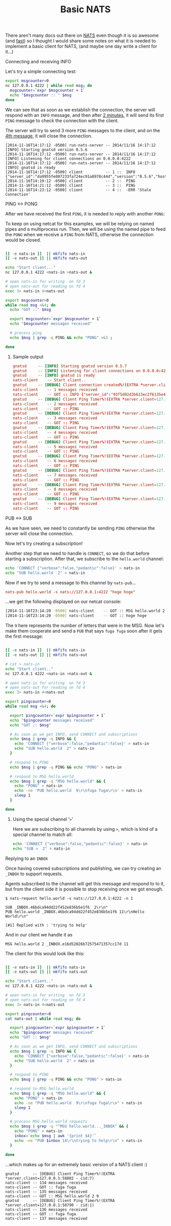 # -*- mode: org;  mode: auto-fill -*-
#+TITLE:	Basic NATS
#+CATEGORY:	posts
#+LAYOUT:	post

There aren't many docs out there on [[http://nats.io/][NATS]] even though it is 
so awesome (and [[http://www.bravenewgeek.com/dissecting-message-queues/][fast]]) so I thought I would share some notes 
on what it is needed to implement a basic client for NATS, 
(and maybe one day write a client for it...)

**** Connecting and receiving INFO

Let's try a simple connecting test:

#+name: nats-client
#+BEGIN_SRC sh :sleep 3
export msgcounter=0
nc 127.0.0.1 4222 | while read msg; do
  msgcounter=`expr $msgcounter + 1`
  echo "$msgcounter :: " $msg
done
#+END_SRC

We can see that as soon as we establish the connection, the server will respond with
an =INFO= message, and then after _2 minutes_, it will send its first =PING= message
to check the connection with the client.

The server will try to send 3 more =PING= messages to the client,
and on the _4th message_, it will close the connection.

#+BEGIN_SRC 
[2014-11-16T14:17:12 -0500] run-nats-server -- 2014/11/16 14:17:12 [INFO] Starting gnatsd version 0.5.6
[2014-11-16T14:17:12 -0500] run-nats-server -- 2014/11/16 14:17:12 [INFO] Listening for client connections on 0.0.0.0:4222
[2014-11-16T14:17:12 -0500] run-nats-server -- 2014/11/16 14:17:12 [INFO] gnatsd is ready
[2014-11-16T14:17:12 -0500] client          -- 1 ::  INFO {"server_id":"da9955fe007233fa724ec91a8978c44d","version":"0.5.6","host":"0.0.0.0","port":4222,"auth_required":false,"ssl_required":false,"max_payload":1048576} 
[2014-11-16T14:19:12 -0500] client          -- 2 ::  PING
[2014-11-16T14:21:12 -0500] client          -- 3 ::  PING
[2014-11-16T14:23:12 -0500] client          -- 4 ::  -ERR 'Stale Connection'
#+END_SRC

**** PING <-> PONG

After we have received the first =PING=, it is needed to reply with another =PONG=:

To keep on using netcat for this examples, we will be relying on named
pipes and a multiprocess run.  Then, we will be using the named pipe to feed
the =PONG= when we receive a =PING= from NATS, otherwise the connection would be closed.

#+name: nats-client
#+BEGIN_SRC sh :sleep 7

[[ -e nats-in ]]  || mkfifo nats-in
[[ -e nats-out ]] || mkfifo nats-out

echo "Start client..."
nc 127.0.0.1 4222 <nats-in >nats-out &

# open nats-in for writing  on fd 3
# open nats-out for reading on fd 4
exec 3> nats-in 4<nats-out

export msgcounter=0
while read msg <&4; do
  echo "GOT ::" $msg

  export msgcounter=`expr $msgcounter + 1`
  echo "$msgcounter messages received"

  # process ping
  echo $msg | grep -q PING && echo "PONG" >&3 ;

done

#+END_SRC

***** Sample output

#+BEGIN_SRC conf
 gnatsd		-- [INFO] Starting gnatsd version 0.5.7
 gnatsd		-- [INFO] Listening for client connections on 0.0.0.0:4222
 gnatsd		-- [INFO] gnatsd is ready
 nats-client	-- Start client..
 gnatsd		-- [DEBUG] Client connection created%!(EXTRA *server.client=127.0.0.1:58790 - cid:1)
 nats-client	-- 1 messages received
 nats-client	-- GOT :: INFO {"server_id":"93f5d02d3b613ec2f6135e4ffcee199a","version":"0.5.7","host":"0.0.0.0","port":4222,"auth_required":false,"ssl_required":false,"max_payload":1048576} 
 gnatsd		-- [DEBUG] Client Ping Timer%!(EXTRA *server.client=127.0.0.1:58790 - cid:1)
 nats-client    -- 2 messages received
 nats-client    -- GOT :: PING
 gnatsd		-- [DEBUG] Client Ping Timer%!(EXTRA *server.client=127.0.0.1:58790 - cid:1)
 nats-client    -- 3 messages received
 nats-client    -- GOT :: PING
 gnatsd		-- [DEBUG] Client Ping Timer%!(EXTRA *server.client=127.0.0.1:58790 - cid:1)
 nats-client    -- 4 messages received
 nats-client    -- GOT :: PING
 gnatsd		-- [DEBUG] Client Ping Timer%!(EXTRA *server.client=127.0.0.1:58790 - cid:1)
 nats-client    -- 5 messages received
 nats-client    -- GOT :: PING
 gnatsd		-- [DEBUG] Client Ping Timer%!(EXTRA *server.client=127.0.0.1:58790 - cid:1)
 nats-client    -- 6 messages received
 nats-client    -- GOT :: PING
 gnatsd		-- [DEBUG] Client Ping Timer%!(EXTRA *server.client=127.0.0.1:58790 - cid:1)
 nats-client    -- 7 messages received
 nats-client    -- GOT :: PING
 gnatsd		-- [DEBUG] Client Ping Timer%!(EXTRA *server.client=127.0.0.1:58790 - cid:1)
 nats-client    -- 8 messages received
 nats-client    -- GOT :: PING
 gnatsd		-- [DEBUG] Client Ping Timer%!(EXTRA *server.client=127.0.0.1:58790 - cid:1)
 nats-client    -- 9 messages received
 nats-client    -- GOT :: PING
#+END_SRC

**** PUB  <-> SUB

As we have seen, we need to constantly be sending =PING=
otherwise the server will close the connection.

Now let's try creating a subscription!

Another step that we need to handle is =CONNECT=,
so we do that before starting a subscription. After that, 
we subscribe to the =hello.world= channel:

#+BEGIN_SRC sh
echo 'CONNECT {"verbose":false,"pedantic":false}' > nats-in
echo "SUB hello.world  2" > nats-in
#+END_SRC

Now if we try to send a message to this channel by =nats-pub=...

#+BEGIN_SRC conf
nats-pub hello.world -s nats://127.0.0.1:4222 "hoge hoge"
#+END_SRC

...we get the following displayed on our netcat console:

#+BEGIN_SRC sh
[2014-11-16T23:14:20 -0500] nats-client    -- GOT :: MSG hello.world 2 9
[2014-11-16T23:14:20 -0500] nats-client    -- GOT :: hoge hoge
#+END_SRC

The =9= here represents the number of letters that were in the MSG.
Now let's make them cooperate and send a =PUB= that says =fuga fuga=
soon after it gets the first message:

#+name: nats-client
#+BEGIN_SRC sh :sleep 7

[[ -e nats-in ]]  || mkfifo nats-in
[[ -e nats-out ]] || mkfifo nats-out

# cat > nats-in
echo "Start client.."
nc 127.0.0.1 4222 <nats-in >nats-out &

# open nats-in for writing  on fd 3
# open nats-out for reading on fd 4
exec 3> nats-in 4<nats-out

export pingcounter=0
while read msg <&4; do

  export pingcounter=`expr $pingcounter + 1`
  echo "$pingcounter messages received"
  echo "GOT :: $msg"

  # As soon as we get INFO, send CONNECT and subscriptions
  echo $msg | grep -q INFO && {
    echo 'CONNECT {"verbose":false,"pedantic":false}' > nats-in
    echo "SUB hello.world  2" > nats-in
  }

  # respond to PING
  echo $msg | grep -q PING && echo "PONG" > nats-in

  # respond to MSG hello.world
  echo $msg | grep -q "MSG hello.world" && {
    echo "PONG" > nats-in
    echo -ne 'PUB hello.world  9\r\nfuga fuga\r\n' > nats-in
    sleep 1
  }

done
#+END_SRC

****** Using the special channel '=>='

Here we are subscribing to all channels by using =>=,
which is kind of a special channel to match all:

#+name: subscribe
#+BEGIN_SRC sh :sleep 9
echo 'CONNECT {"verbose":false,"pedantic":false}' > nats-in
echo "SUB >  2" > nats-in
#+END_SRC

**** Replying to an =INBOX=

Once having covered subscriptions and publishing,
we can try creating an =_INBOX= to support requests.

Agents subscribed to the channel will get this message
and respond to to it, but from the client side it is
possible to stop receiving once we got enough.

#+BEGIN_SRC 
$ nats-request hello.world -s nats://127.0.0.1:4222 -n 1

SUB _INBOX.46bdca94dd22f452e836b5e1f6  2\r\n"
PUB hello.world _INBOX.46bdca94dd22f452e836b5e1f6 11\r\nHello World\r\n"

[#1] Replied with : 'trying to help'
#+END_SRC

And in our client we handle it as

: MSG hello.world 2 _INBOX.e16d52026b72575471357cc17d 11

The client for this would look like this:

#+name: nats-client
#+BEGIN_SRC sh :sleep 7

[[ -e nats-in ]]  || mkfifo nats-in
[[ -e nats-out ]] || mkfifo nats-out

echo "Start client.."
nc 127.0.0.1 4222 <nats-in >nats-out &

# open nats-in for writing  on fd 3
# open nats-out for reading on fd 4
exec 3> nats-in 4<nats-out

export pingcounter=0
cat nats-out | while read msg; do

  export pingcounter=`expr $pingcounter + 1`
  echo "$pingcounter messages received"
  echo "GOT :: $msg"

  # As soon as we get INFO, send CONNECT and subscriptions
  echo $msg | grep -q INFO && {
    echo 'CONNECT {"verbose":false,"pedantic":false}' > nats-in
    echo "SUB hello.world  2" > nats-in
  }

  # respond to PING
  echo $msg | grep -q PING && echo "PONG" > nats-in

  # respond to MSG hello.world
  echo $msg | grep -q "MSG hello.world" && {
    echo "PONG" > nats-in
    echo -ne "PUB hello.world  9\r\nfuga fuga\r\n" > nats-in
    sleep 1
  }

  # process MSG hello.world requests
  echo $msg | grep -q "^MSG hello.world..._INBOX" && {
    echo "PONG" > nats-in
    inbox=`echo $msg | awk '{print $4}'`
    echo -ne "PUB $inbox 14\r\ntrying to help\r\n" > nats-in
  }

done
#+END_SRC

...which makes up for an extremely basic version of a NATS client :)

#+BEGIN_SRC 
gnatsd		-- [DEBUG] Client Ping Timer%!(EXTRA *server.client=127.0.0.1:58802 - cid:7)
nats-client	-- 134 messages received
nats-client	-- GOT :: fuga fuga
nats-client	-- 135 messages received
nats-client	-- GOT :: MSG hello.world 2 9
gnatsd		-- [DEBUG] Client Ping Timer%!(EXTRA *server.client=127.0.0.1:58790 - cid:1)
nats-client	-- 136 messages received
nats-client	-- GOT :: fuga fuga
nats-client	-- 137 messages received
#+END_SRC

